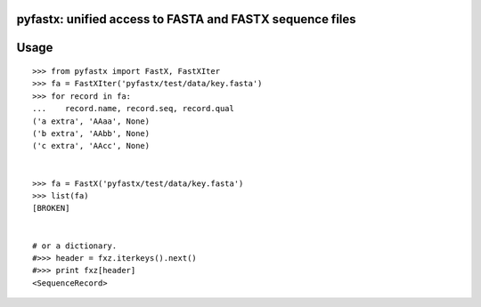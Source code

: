 pyfastx: unified access to FASTA and FASTX sequence files
=========================================================


Usage
=====

::

    >>> from pyfastx import FastX, FastXIter
    >>> fa = FastXIter('pyfastx/test/data/key.fasta')
    >>> for record in fa:
    ...    record.name, record.seq, record.qual
    ('a extra', 'AAaa', None)
    ('b extra', 'AAbb', None)
    ('c extra', 'AAcc', None)


    >>> fa = FastX('pyfastx/test/data/key.fasta')
    >>> list(fa)
    [BROKEN]


    # or a dictionary.
    #>>> header = fxz.iterkeys().next()
    #>>> print fxz[header]
    <SequenceRecord>
